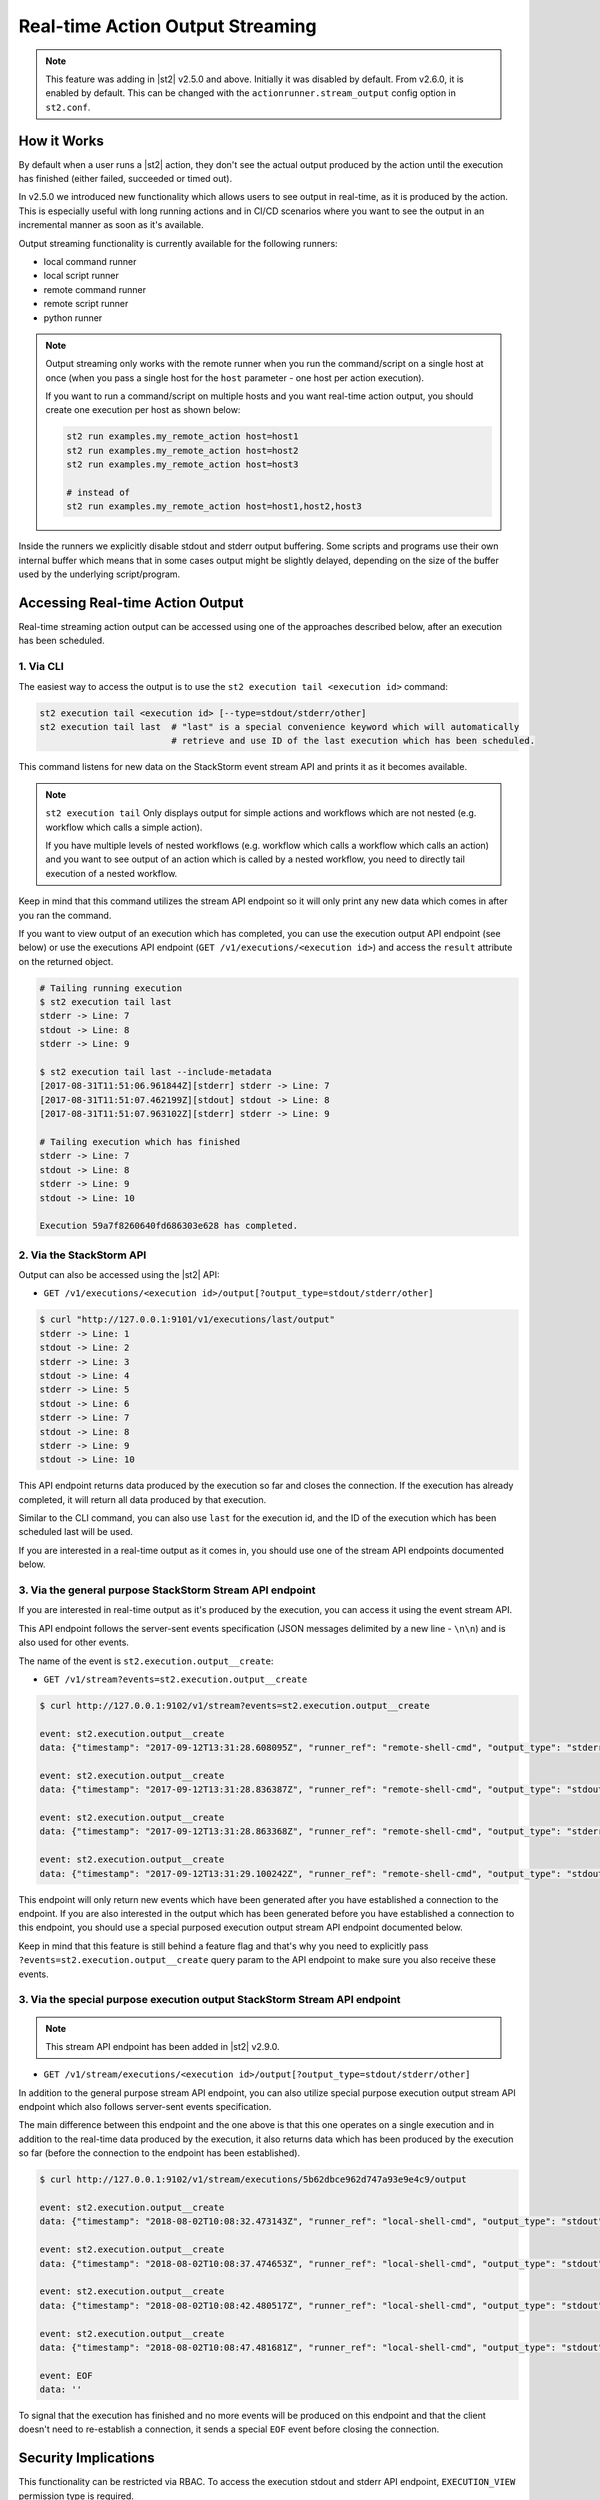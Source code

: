 Real-time Action Output Streaming
=================================

.. note::

  This feature was adding in |st2| v2.5.0 and above. Initially it was disabled by default. From v2.6.0,
  it is enabled by default. This can be changed with the ``actionrunner.stream_output`` config option
  in ``st2.conf``.

How it Works
------------

By default when a user runs a |st2| action, they don't see the actual output produced by the action
until the execution has finished (either failed, succeeded or timed out).

In v2.5.0 we introduced new functionality which allows users to see output in real-time, as it is
produced by the action. This is especially useful with long running actions and in CI/CD
scenarios where you want to see the output in an incremental manner as soon as it's available.

Output streaming functionality is currently available for the following runners:

* local command runner
* local script runner
* remote command runner
* remote script runner
* python runner

.. note::

  Output streaming only works with the remote runner when you run the command/script on a single host
  at once (when you pass a single host for the ``host`` parameter - one host per action execution).

  If you want to run a command/script on multiple hosts and you want real-time action output, you
  should create one execution per host as shown below:

  .. code-block:: bash

    st2 run examples.my_remote_action host=host1
    st2 run examples.my_remote_action host=host2
    st2 run examples.my_remote_action host=host3

    # instead of
    st2 run examples.my_remote_action host=host1,host2,host3


Inside the runners we explicitly disable stdout and stderr output buffering. Some scripts
and programs use their own internal buffer which means that in some cases output might be slightly
delayed, depending on the size of the buffer used by the underlying script/program.

Accessing Real-time Action Output
---------------------------------

Real-time streaming action output can be accessed using one of the approaches described below,
after an execution has been scheduled.

1. Via CLI
~~~~~~~~~~

The easiest way to access the output is to use the ``st2 execution tail <execution id>`` command:

.. code-block:: bash

    st2 execution tail <execution id> [--type=stdout/stderr/other]
    st2 execution tail last  # "last" is a special convenience keyword which will automatically
                             # retrieve and use ID of the last execution which has been scheduled.

This command listens for new data on the StackStorm event stream API and prints it as it becomes
available.

.. note::

  ``st2 execution tail`` Only displays output for simple actions and workflows which are not
  nested (e.g. workflow which calls a simple action).

  If you have multiple levels of nested workflows (e.g. workflow which calls a workflow which
  calls an action) and you want to see output of an action which is called by a nested workflow,
  you need to directly tail execution of a nested workflow.

Keep in mind that this command utilizes the stream API endpoint so it will only print any new data
which comes in after you ran the command.

If you want to view output of an execution which has completed, you can use the execution output
API endpoint (see below) or use the executions API endpoint
(``GET /v1/executions/<execution id>``) and access the ``result`` attribute on the returned object.

.. code-block:: bash

    # Tailing running execution
    $ st2 execution tail last
    stderr -> Line: 7
    stdout -> Line: 8
    stderr -> Line: 9

    $ st2 execution tail last --include-metadata
    [2017-08-31T11:51:06.961844Z][stderr] stderr -> Line: 7
    [2017-08-31T11:51:07.462199Z][stdout] stdout -> Line: 8
    [2017-08-31T11:51:07.963102Z][stderr] stderr -> Line: 9

    # Tailing execution which has finished
    stderr -> Line: 7
    stdout -> Line: 8
    stderr -> Line: 9
    stdout -> Line: 10

    Execution 59a7f8260640fd686303e628 has completed.

2. Via the StackStorm API
~~~~~~~~~~~~~~~~~~~~~~~~~

Output can also be accessed using the |st2| API:

* ``GET /v1/executions/<execution id>/output[?output_type=stdout/stderr/other]``

.. code-block:: bash

    $ curl "http://127.0.0.1:9101/v1/executions/last/output"
    stderr -> Line: 1
    stdout -> Line: 2
    stderr -> Line: 3
    stdout -> Line: 4
    stderr -> Line: 5
    stdout -> Line: 6
    stderr -> Line: 7
    stdout -> Line: 8
    stderr -> Line: 9
    stdout -> Line: 10

This API endpoint returns data produced by the execution so far and closes the connection. If the
execution has already completed, it will return all data produced by that execution.

Similar to the CLI command, you can also use ``last`` for the execution id, and the ID of the
execution which has been scheduled last will be used.

If you are interested in a real-time output as it comes in, you should use one of the stream API
endpoints documented below.

3. Via the general purpose StackStorm Stream API endpoint
~~~~~~~~~~~~~~~~~~~~~~~~~~~~~~~~~~~~~~~~~~~~~~~~~~~~~~~~~

If you are interested in real-time output as it's produced by the execution, you can access it
using the event stream API.

This API endpoint follows the server-sent events specification (JSON messages delimited by a new
line - ``\n\n``) and is also used for other events.

The name of the event is ``st2.execution.output__create``:

* ``GET /v1/stream?events=st2.execution.output__create``

.. code-block:: bash

    $ curl http://127.0.0.1:9102/v1/stream?events=st2.execution.output__create

    event: st2.execution.output__create
    data: {"timestamp": "2017-09-12T13:31:28.608095Z", "runner_ref": "remote-shell-cmd", "output_type": "stderr", "action_ref": "examples.remote_command_runner_print_to_stdout_and_stderr", "data": "stderr line 1\n", "id": "59b7e1b00640fd119d798359", "execution_id": "59b7e1ae0640fd0f72fdc746"}

    event: st2.execution.output__create
    data: {"timestamp": "2017-09-12T13:31:28.836387Z", "runner_ref": "remote-shell-cmd", "output_type": "stdout", "action_ref": "examples.remote_command_runner_print_to_stdout_and_stderr", "data": "stdout line 2\n", "id": "59b7e1b00640fd119d79835a", "execution_id": "59b7e1ae0640fd0f72fdc746"}

    event: st2.execution.output__create
    data: {"timestamp": "2017-09-12T13:31:28.863368Z", "runner_ref": "remote-shell-cmd", "output_type": "stderr", "action_ref": "examples.remote_command_runner_print_to_stdout_and_stderr", "data": "stderr line 3\n", "id": "59b7e1b00640fd119d79835b", "execution_id": "59b7e1ae0640fd0f72fdc746"}

    event: st2.execution.output__create
    data: {"timestamp": "2017-09-12T13:31:29.100242Z", "runner_ref": "remote-shell-cmd", "output_type": "stdout", "action_ref": "examples.remote_command_runner_print_to_stdout_and_stderr", "data": "stdout line 4\n", "id": "59b7e1b10640fd119d79835c", "execution_id": "59b7e1ae0640fd0f72fdc746"}

This endpoint will only return new events which have been generated after you have established a
connection to the endpoint. If you are also interested in the output which has been generated
before you have established a connection to this endpoint, you should use a special purposed
execution output stream API endpoint documented below.

Keep in mind that this feature is still behind a feature flag and that's why you need to explicitly
pass ``?events=st2.execution.output__create`` query param to the API endpoint to make sure you also
receive these events.

3. Via the special purpose execution output StackStorm Stream API endpoint
~~~~~~~~~~~~~~~~~~~~~~~~~~~~~~~~~~~~~~~~~~~~~~~~~~~~~~~~~~~~~~~~~~~~~~~~~~

.. note::

  This stream API endpoint has been added in |st2| v2.9.0.

* ``GET /v1/stream/executions/<execution id>/output[?output_type=stdout/stderr/other]``

In addition to the general purpose stream API endpoint, you can also utilize special purpose
execution output stream API endpoint which also follows server-sent events specification.

The main difference between this endpoint and the one above is that this one operates on a single
execution and in addition to the real-time data produced by the execution, it also returns data
which has been produced by the execution so far (before the connection to the endpoint has been
established).

.. code-block:: bash

    $ curl http://127.0.0.1:9102/v1/stream/executions/5b62dbce962d747a93e9e4c9/output

    event: st2.execution.output__create
    data: {"timestamp": "2018-08-02T10:08:32.473143Z", "runner_ref": "local-shell-cmd", "output_type": "stdout", "action_ref": "core.local", "data": "1\n", "id": "5b62d820962d74784ef53da3", "execution_id": "5b62d815962d747771af2596"}

    event: st2.execution.output__create
    data: {"timestamp": "2018-08-02T10:08:37.474653Z", "runner_ref": "local-shell-cmd", "output_type": "stdout", "action_ref": "core.local", "data": "2\n", "id": "5b62d825962d74784ef53da4", "execution_id": "5b62d815962d747771af2596"}

    event: st2.execution.output__create
    data: {"timestamp": "2018-08-02T10:08:42.480517Z", "runner_ref": "local-shell-cmd", "output_type": "stdout", "action_ref": "core.local", "data": "3\n", "id": "5b62d82a962d74784ef53da5", "execution_id": "5b62d815962d747771af2596"}

    event: st2.execution.output__create
    data: {"timestamp": "2018-08-02T10:08:47.481681Z", "runner_ref": "local-shell-cmd", "output_type": "stdout", "action_ref": "core.local", "data": "6\n", "id": "5b62d82f962d74784ef53da6", "execution_id": "5b62d815962d747771af2596"}

    event: EOF
    data: ''

To signal that the execution has finished and no more events will be produced on this endpoint and
that the client doesn't need to re-establish a connection, it sends a special ``EOF`` event before
closing the connection.

Security Implications
---------------------

This functionality can be restricted via RBAC. To access the execution stdout and stderr API
endpoint, ``EXECUTION_VIEW`` permission type is required.

Depending on your actions and what kind of output they produce, the output may contain sensitive
data. Because of that you are strongly encouraged to only grant this permission to users who explicitly
require it. In addition to that, you are also strongly encouraged to modify your actions to mask/hide
any potentially sensitive data inside the action output if it's not needed for further
processing inside |st2|.

For more information about masking and securely passing secrets between the actions, please see
:doc:`Secrets Masking </reference/secrets_masking>` page.

Keep in mind that action output data is the same data which is available via execution
``result`` attribute through ``/v1/executions/<execution id>`` API endpoint (this API endpoint
also requires ``EXECUTION_VIEW`` RBAC permission).

Garbage Collection
------------------

If your actions produce a lot of output, enabling real-time output streaming for each action execution
can result large amounts of data being passed around and stored in the database. This data is stored
in the special write ahead database collections (``action_execution_stdout_output_d_b``,
``action_execution_stderr_output_d_b``).

Because of that, garbage collection is enabled by default for execution stdout and stderr objects
- they are deleted automatically after 7 days.

If you want to disable garbage collection for those objects (unwise) or change the default TTL, you can
do that by setting the ``garbagecollector.action_executions_ttl`` config option. This option is the TTL
in days. Setting it to ``0`` disables garbage collection.

For more information on setting up garbage collection, please refer to the
:doc:`Purging Old Operational Data </troubleshooting/purging_old_data>` documentation page.
